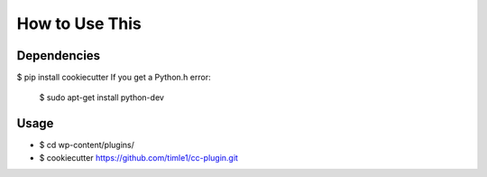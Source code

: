 =======
How to Use This
=======

Dependencies
----------------

$ pip install cookiecutter
If you get a Python.h error:
  $ sudo apt-get install python-dev

Usage
----------------
* $ cd wp-content/plugins/
* $ cookiecutter https://github.com/timle1/cc-plugin.git
